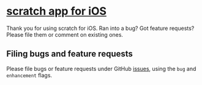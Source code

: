 * [[https://apps.apple.com/us/app/scratch/id1671420139][*scratch* app for iOS]]

Thank you for using scratch for iOS. Ran into a bug? Got feature requests? Please file them or comment on existing ones.

** Filing bugs and feature requests

Please file bugs or feature requests under GitHub [[https://github.com/plainorg/scratch/issues][issues]], using the =bug= and =enhancement= flags.
